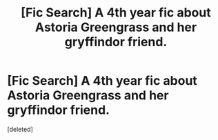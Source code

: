 #+TITLE: [Fic Search] A 4th year fic about Astoria Greengrass and her gryffindor friend.

* [Fic Search] A 4th year fic about Astoria Greengrass and her gryffindor friend.
:PROPERTIES:
:Score: 1
:DateUnix: 1546296230.0
:DateShort: 2019-Jan-01
:END:
[deleted]

